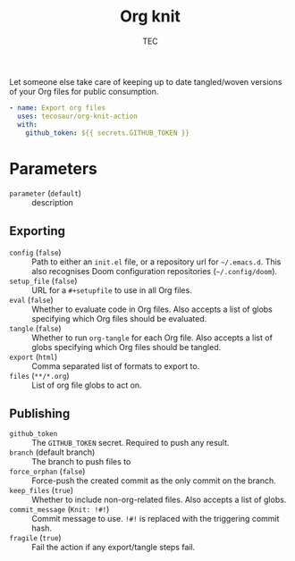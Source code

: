 #+title: Org knit
#+author: TEC

Let someone else take care of keeping up to date tangled/woven versions of your
Org files for public consumption.

#+begin_src yaml
- name: Export org files
  uses: tecosaur/org-knit-action
  with:
    github_token: ${{ secrets.GITHUB_TOKEN }}
#+end_src

* Parameters
+ =parameter= (=default=) :: description
** Exporting
+ =config= (=false=) :: Path to either an =init.el= file, or a repository url for =~/.emacs.d=.
  This also recognises Doom configuration repositories (=~/.config/doom=).
+ =setup_file= (=false=) :: URL for a =#+setupfile= to use in all Org files.
+ =eval= (=false=) :: Whether to evaluate code in Org files. Also accepts a list of
  globs specifying which Org files should be evaluated.
+ =tangle= (=false=) :: Whether to run ~org-tangle~ for each Org file. Also accepts a list of
  globs specifying which Org files should be tangled.
+ =export= (=html=) :: Comma separated list of formats to export to.
+ =files= (=**/*.org=) :: List of org file globs to act on.
** Publishing
+ =github_token= :: The =GITHUB_TOKEN= secret. Required to push any result.
+ =branch= (default branch) :: The branch to push files to
+ =force_orphan= (=false=) :: Force-push the created commit as the only commit on
  the branch.
+ =keep_files= (=true=) :: Whether to include non-org-related files. Also accepts a
  list of globs.
+ =commit_message= (=Knit: !#!=) :: Commit message to use. =!#!= is replaced with the
  triggering commit hash.
+ =fragile= (=true=) :: Fail the action if any export/tangle steps fail.
